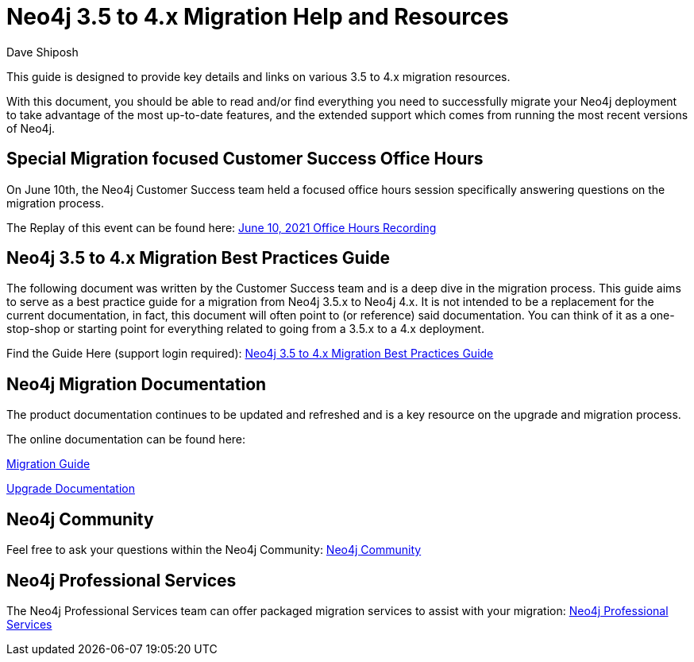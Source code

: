 = Neo4j 3.5 to 4.x Migration Help and Resources
:slug: neo4j-3dot5-to-4-dot-x-migrations-best-practices
:author: Dave Shiposh
:neo4j-versions: 3.5, 4.0, 4.1, 4.2
:tags: upgrade, migration
:promoted: true
:category: server

This guide is designed to provide key details and links on various 3.5 to 4.x migration resources.

With this document, you should be able to read and/or find everything you need to successfully migrate your Neo4j deployment to take advantage of the most up-to-date features, and the extended support which comes from running the most recent versions of Neo4j.

== Special Migration focused Customer Success Office Hours

On June 10th, the Neo4j Customer Success team held a focused office hours session specifically answering questions on the migration process.  

The Replay of this event can be found here: https://neo4j.com/neoassets/support/6_10_2021_Customer_Office_Hours.mp4[June 10, 2021 Office Hours Recording]


== Neo4j 3.5 to 4.x Migration Best Practices Guide

The following document was written by the Customer Success team and is a deep dive in the migration process.  This guide aims to serve as a best practice guide for a migration from Neo4j 3.5.x to Neo4j 4.x. It is not intended to be a replacement for the current documentation, in fact, this document will often point to (or reference) said documentation. You can think of it as a one-stop-shop or starting point for everything related to going from a 3.5.x to a 4.x deployment.

Find the Guide Here (support login required):  https://support.neo4j.com/hc/en-us/articles/1500011589382-Neo4j-3-5-to-4-x-Migration-Best-Practices-and-Tips-Tricks[Neo4j 3.5 to 4.x Migration Best Practices Guide]

== Neo4j Migration Documentation

The product documentation continues to be updated and refreshed and is a key resource on the upgrade and migration process. 

The online documentation can be found here:

https://neo4j.com/docs/migration-guide/current/[Migration Guide]

https://neo4j.com/docs/operations-manual/current/upgrade/[Upgrade Documentation]


== Neo4j Community

Feel free to ask your questions within the Neo4j Community:  https://community.neo4j.com/[Neo4j Community]

== Neo4j Professional Services

The Neo4j Professional Services team can offer packaged migration services to assist with your migration:  https://neo4j.com/professional-services/[Neo4j Professional Services]


